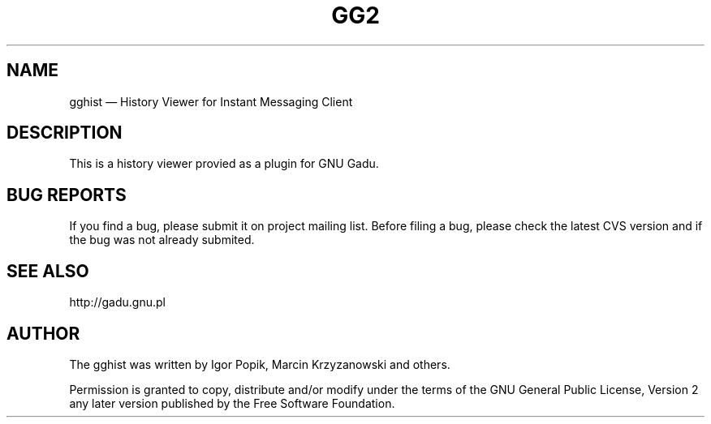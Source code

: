 .TH "GG2" "1" 
.SH "NAME" 
gghist \(em History Viewer for Instant Messaging Client 
.SH "DESCRIPTION" 
.PP 
This is a history viewer provied as a plugin for GNU Gadu. 
 
.SH "BUG REPORTS" 
.PP 
If you find a bug, please submit it on project mailing list. 
Before filing a bug,  
please check the latest CVS version and if the bug was not already submited. 
 
.SH "SEE ALSO" 
.PP 
http://gadu.gnu.pl 
.SH "AUTHOR" 
.PP 
The gghist was written by Igor Popik, Marcin Krzyzanowski and others. 
 
.PP 
Permission is granted to copy, distribute and/or modify under 
the terms of the GNU General Public License, Version 2 any  
later version published by the Free Software Foundation. 
 
.\" created by instant / docbook-to-man, Tue 17 Oct 2006, 22:33 
